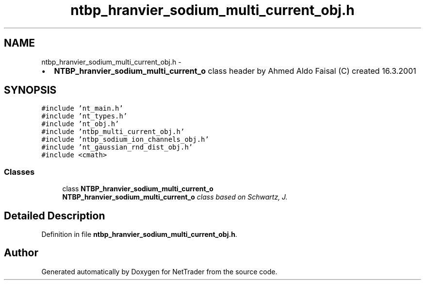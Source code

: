 .TH "ntbp_hranvier_sodium_multi_current_obj.h" 3 "Wed Nov 17 2010" "Version 0.5" "NetTrader" \" -*- nroff -*-
.ad l
.nh
.SH NAME
ntbp_hranvier_sodium_multi_current_obj.h \- 
.PP
.IP "\(bu" 2
\fBNTBP_hranvier_sodium_multi_current_o\fP class header by Ahmed Aldo Faisal (C) created 16.3.2001 
.PP
 

.SH SYNOPSIS
.br
.PP
\fC#include 'nt_main.h'\fP
.br
\fC#include 'nt_types.h'\fP
.br
\fC#include 'nt_obj.h'\fP
.br
\fC#include 'ntbp_multi_current_obj.h'\fP
.br
\fC#include 'ntbp_sodium_ion_channels_obj.h'\fP
.br
\fC#include 'nt_gaussian_rnd_dist_obj.h'\fP
.br
\fC#include <cmath>\fP
.br

.SS "Classes"

.in +1c
.ti -1c
.RI "class \fBNTBP_hranvier_sodium_multi_current_o\fP"
.br
.RI "\fI\fBNTBP_hranvier_sodium_multi_current_o\fP class based on Schwartz, J. \fP"
.in -1c
.SH "Detailed Description"
.PP 

.PP
Definition in file \fBntbp_hranvier_sodium_multi_current_obj.h\fP.
.SH "Author"
.PP 
Generated automatically by Doxygen for NetTrader from the source code.
